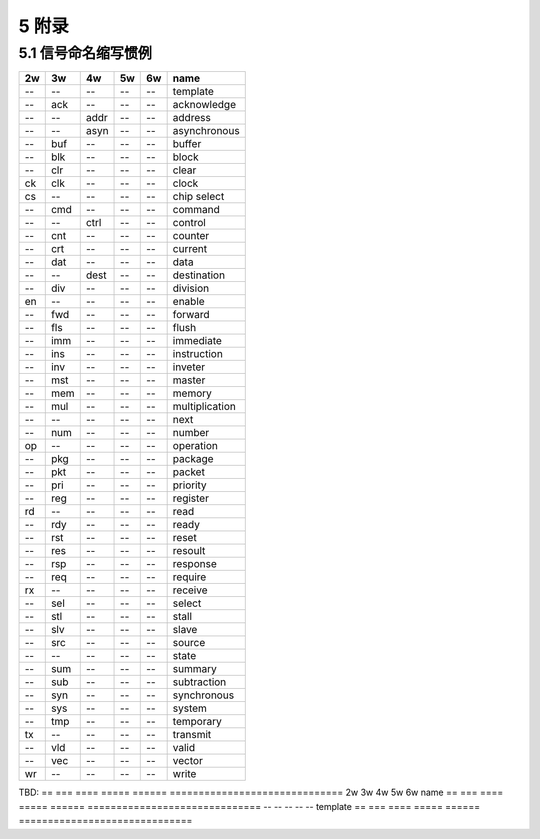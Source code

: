 ##########
5 附录
##########

5.1 信号命名缩写惯例
*********************

== === ==== ===== ====== ==============================
2w 3w  4w   5w    6w     name
== === ==== ===== ====== ==============================
-- --  --   --    --     template
-- ack --   --    --     acknowledge
-- --  addr --    --     address
-- --  asyn --    --     asynchronous
-- buf --   --    --     buffer
-- blk --   --    --     block
-- clr --   --    --     clear
ck clk --   --    --     clock
cs --  --   --    --     chip select
-- cmd --   --    --     command
-- --  ctrl --    --     control
-- cnt --   --    --     counter
-- crt --   --    --     current
-- dat --   --    --     data
-- --  dest --    --     destination
-- div --   --    --     division
en --  --   --    --     enable
-- fwd --   --    --     forward
-- fls --   --    --     flush
-- imm --   --    --     immediate
-- ins --   --    --     instruction
-- inv --   --    --     inveter
-- mst --   --    --     master
-- mem --   --    --     memory
-- mul --   --    --     multiplication
-- --  --   --    --     next
-- num --   --    --     number
op --  --   --    --     operation
-- pkg --   --    --     package
-- pkt --   --    --     packet
-- pri --   --    --     priority
-- reg --   --    --     register
rd --  --   --    --     read
-- rdy --   --    --     ready
-- rst --   --    --     reset
-- res --   --    --     resoult
-- rsp --   --    --     response
-- req --   --    --     require
rx --  --   --    --     receive
-- sel --   --    --     select
-- stl --   --    --     stall
-- slv --   --    --     slave
-- src --   --    --     source
-- --  --   --    --     state
-- sum --   --    --     summary
-- sub --   --    --     subtraction
-- syn --   --    --     synchronous
-- sys --   --    --     system
-- tmp --   --    --     temporary
tx --  --   --    --     transmit
-- vld --   --    --     valid
-- vec --   --    --     vector
wr --  --   --    --     write
== === ==== ===== ====== ==============================


TBD:
== === ==== ===== ====== ==============================
2w 3w  4w   5w    6w     name
== === ==== ===== ====== ==============================
-- --  --   --    --     template
== === ==== ===== ====== ==============================
